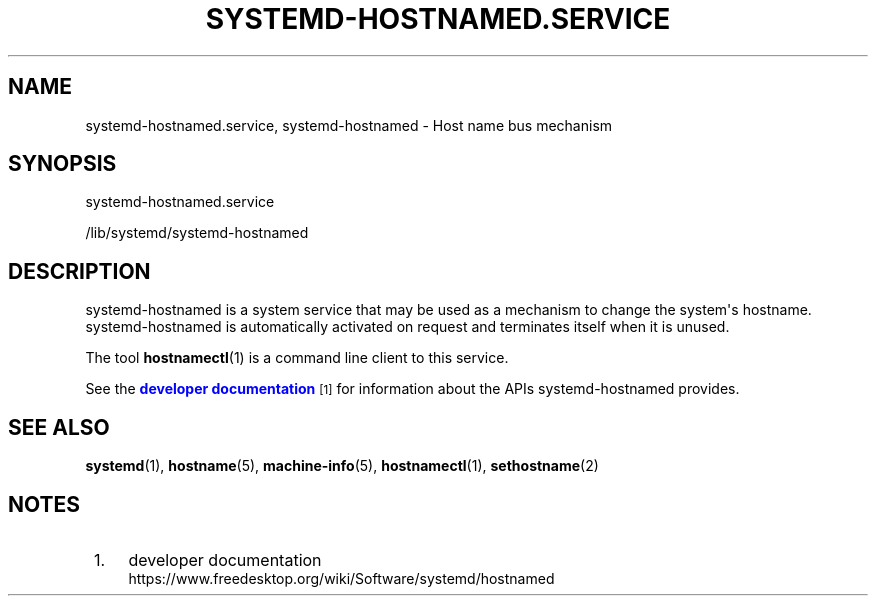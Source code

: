 '\" t
.TH "SYSTEMD\-HOSTNAMED\&.SERVICE" "8" "" "systemd 239" "systemd-hostnamed.service"
.\" -----------------------------------------------------------------
.\" * Define some portability stuff
.\" -----------------------------------------------------------------
.\" ~~~~~~~~~~~~~~~~~~~~~~~~~~~~~~~~~~~~~~~~~~~~~~~~~~~~~~~~~~~~~~~~~
.\" http://bugs.debian.org/507673
.\" http://lists.gnu.org/archive/html/groff/2009-02/msg00013.html
.\" ~~~~~~~~~~~~~~~~~~~~~~~~~~~~~~~~~~~~~~~~~~~~~~~~~~~~~~~~~~~~~~~~~
.ie \n(.g .ds Aq \(aq
.el       .ds Aq '
.\" -----------------------------------------------------------------
.\" * set default formatting
.\" -----------------------------------------------------------------
.\" disable hyphenation
.nh
.\" disable justification (adjust text to left margin only)
.ad l
.\" -----------------------------------------------------------------
.\" * MAIN CONTENT STARTS HERE *
.\" -----------------------------------------------------------------
.SH "NAME"
systemd-hostnamed.service, systemd-hostnamed \- Host name bus mechanism
.SH "SYNOPSIS"
.PP
systemd\-hostnamed\&.service
.PP
/lib/systemd/systemd\-hostnamed
.SH "DESCRIPTION"
.PP
systemd\-hostnamed
is a system service that may be used as a mechanism to change the system\*(Aqs hostname\&.
systemd\-hostnamed
is automatically activated on request and terminates itself when it is unused\&.
.PP
The tool
\fBhostnamectl\fR(1)
is a command line client to this service\&.
.PP
See the
\m[blue]\fBdeveloper documentation\fR\m[]\&\s-2\u[1]\d\s+2
for information about the APIs
systemd\-hostnamed
provides\&.
.SH "SEE ALSO"
.PP
\fBsystemd\fR(1),
\fBhostname\fR(5),
\fBmachine-info\fR(5),
\fBhostnamectl\fR(1),
\fBsethostname\fR(2)
.SH "NOTES"
.IP " 1." 4
developer documentation
.RS 4
\%https://www.freedesktop.org/wiki/Software/systemd/hostnamed
.RE
